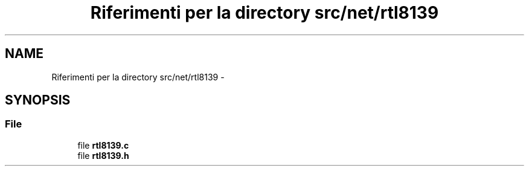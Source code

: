 .TH "Riferimenti per la directory src/net/rtl8139" 3 "Dom 9 Nov 2014" "Version 0.1" "aPlus" \" -*- nroff -*-
.ad l
.nh
.SH NAME
Riferimenti per la directory src/net/rtl8139 \- 
.SH SYNOPSIS
.br
.PP
.SS "File"

.in +1c
.ti -1c
.RI "file \fBrtl8139\&.c\fP"
.br
.ti -1c
.RI "file \fBrtl8139\&.h\fP"
.br
.in -1c
